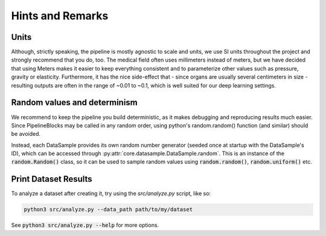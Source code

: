 Hints and Remarks
*************************

Units
========

Although, strictly speaking, the pipeline is mostly agnostic to scale and units, we use SI units throughout the project and strongly recommend that you do, too. The medical field often uses millimeters instead of meters, but we have decided that using Meters makes it easier to keep everything consistent and to parameterize other values such as pressure, gravity or elasticity. Furthermore, it has the nice side-effect that - since organs are usually several centimeters in size - resulting outputs are often in the range of ~0.01 to ~0.1, which is well suited for our deep learning settings.

Random values and determinism
===============================
.. _determinism:

We recommend to keep the pipeline you build deterministic, as it makes debugging and reproducing results much easier. Since PipelineBlocks may be called in any random order, using python's random.random() function (and similar) should be avoided.

Instead, each DataSample provides its own random number generator (seeded once at startup with the DataSample's ID), which can be accessed through :py:attr:`core.datasample.DataSample.random`. This is an instance of the :code:`random.Random()` class, so it can be used to sample random values using :code:`random.random()`, :code:`random.uniform()` etc.


Print Dataset Results
===========================

To analyze a dataset after creating it, try using the `src/analyze.py` script, like so:

.. code-block:: bash

    python3 src/analyze.py --data_path path/to/my/dataset

See :code:`python3 src/analyze.py --help` for more options.

